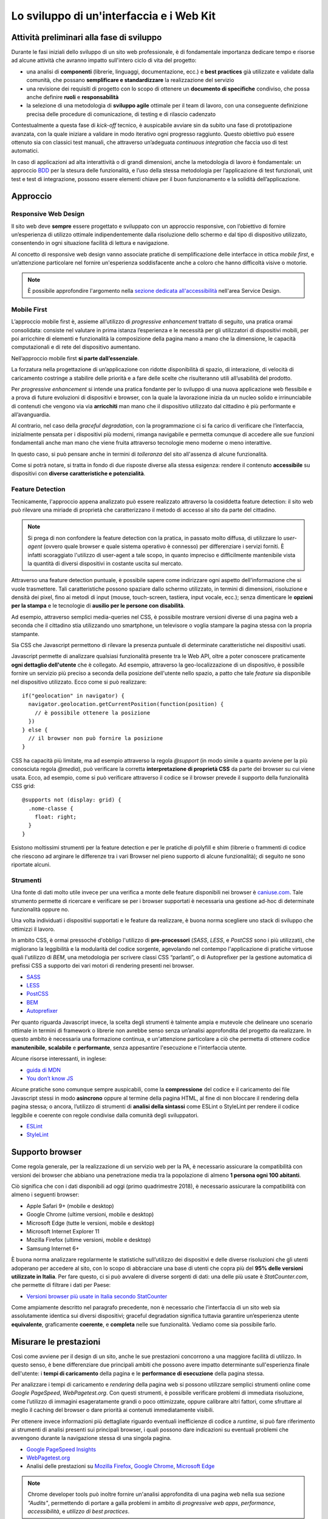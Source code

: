 Lo sviluppo di un'interfaccia e i Web Kit
-----------------------------------------

Attività preliminari alla fase di sviluppo
~~~~~~~~~~~~~~~~~~~~~~~~~~~~~~~~~~~~~~~~~~

Durante le fasi iniziali dello sviluppo di un sito web professionale, è di
fondamentale importanza dedicare tempo e risorse ad alcune attività che avranno
impatto sull'intero ciclo di vita del progetto:

* una analisi di **componenti** (librerie, linguaggi, documentazione, ecc.) e
  **best practices** già utilizzate e validate dalla comunità, che possano
  **semplificare e standardizzare** la realizzazione del servizio
* una revisione dei requisiti di progetto con lo scopo di ottenere un
  **documento di specifiche** condiviso, che possa anche definire **ruoli** e
  **responsabilità**
* la selezione di una metodologia di **sviluppo agile** ottimale per il team di
  lavoro, con una conseguente definizione precisa delle procedure di
  comunicazione, di testing e di rilascio cadenzato

Contestualmente a questa fase di *kick-off* tecnico, è auspicabile avviare sin
da subito una fase di prototipazione avanzata, con la quale iniziare a
validare in modo iterativo ogni progresso raggiunto. Questo obiettivo può essere
ottenuto sia con classici test manuali, che attraverso un’adeguata *continuous
integration* che faccia uso di test automatici.

In caso di applicazioni ad alta interattività o di grandi dimensioni, anche la
metodologia di lavoro è fondamentale: un approccio
`BDD <https://it.wikipedia.org/wiki/Behavior-driven_development>`_ per la stesura
delle funzionalità, e l’uso della stessa metodologia per l’applicazione di test
funzionali, unit test e test di integrazione, possono essere elementi chiave per
il buon funzionamento e la solidità dell’applicazione.

Approccio
~~~~~~~~~


Responsive Web Design
_____________________

Il sito web deve **sempre** essere progettato e sviluppato con un approccio
responsive, con l’obiettivo di fornire un’esperienza di utilizzo ottimale
indipendentemente dalla risoluzione dello schermo e dal tipo di dispositivo
utilizzato, consentendo in ogni situazione facilità di lettura e navigazione.

Al concetto di responsive web design vanno associate pratiche di
semplificazione delle interfacce in ottica *mobile first*, e un’attenzione
particolare nel fornire un'esperienza soddisfacente anche a coloro che hanno
difficoltà visive o motorie.

.. NOTE::
   È possibile approfondire l'argomento nella `sezione dedicata all'accessibilità
   <../service-design/accessibilita.html>`__ nell'area Service Design.


Mobile First
____________

L’approccio mobile first è, assieme all’utilizzo di *progressive enhancement*
trattato di seguito, una pratica oramai consolidata: consiste nel valutare in
prima istanza l’esperienza e le necessità per gli utilizzatori di dispositivi
mobili, per poi arricchire di elementi e funzionalità la composizione della
pagina mano a mano che la dimensione, le capacità computazionali e di rete del
dispositivo aumentano.

Nell’approccio mobile first **si parte dall’essenziale**.

La forzatura nella progettazione di un’applicazione con ridotte disponibilità
di spazio, di interazione, di velocità di caricamento costringe a stabilire
delle priorità e a fare delle scelte che risulteranno utili all’usabilità del
prodotto.

Per *progressive enhancement* si intende una pratica fondante per lo sviluppo di
una nuova applicazione web flessibile e a prova di future evoluzioni di
dispositivi e browser, con la quale la lavorazione inizia da un nucleo solido e
irrinunciabile di contenuti che vengono via via **arricchiti** man mano che il
dispositivo utilizzato dal cittadino è più performante e all’avanguardia.

Al contrario, nel caso della *graceful degradation*, con la programmazione ci
si fa carico di verificare che l’interfaccia, inizialmente pensata per i
dispositivi più moderni, rimanga navigabile e permetta comunque di accedere
alle sue funzioni fondamentali anche man mano che viene fruita attraverso
tecnologie meno moderne o meno interattive.

In questo caso, si può pensare anche in termini di *tolleranza* del sito
all'assenza di alcune funzionalità.

Come si potrà notare, si tratta in fondo di due risposte diverse alla stessa
esigenza: rendere il contenuto **accessibile** su dispositivi con **diverse
caratteristiche e potenzialità**.

Feature Detection
_________________

Tecnicamente, l'approccio appena analizzato può essere realizzato attraverso
la cosiddetta feature detection: il sito web può rilevare una miriade di
proprietà che caratterizzano il metodo di accesso al sito da parte del
cittadino.

.. note::
   Si prega di non confondere la feature detection con la pratica, in passato
   molto diffusa, di utilizzare lo *user-agent* (ovvero quale browser e quale
   sistema operativo è connesso) per differenziare i servizi forniti. È
   infatti scoraggiato l'utilizzo di user-agent a tale scopo, in quanto
   impreciso e difficilmente mantenibile vista la quantità di diversi
   dispositivi in costante uscita sul mercato.

Attraverso una feature detection puntuale, è possibile sapere come indirizzare
ogni aspetto dell'informazione che si vuole trasmettere. Tali caratteristiche
possono spaziare dallo schermo utilizzato, in termini di dimensioni,
risoluzione e densità dei pixel, fino ai metodi di input (mouse, touch-screen,
tastiera, input vocale, ecc.); senza dimenticare le **opzioni per la stampa** e
le tecnologie di **ausilio per le persone con disabilità**.

Ad esempio, attraverso semplici media-queries nel CSS, è possibile mostrare
versioni diverse di una pagina web a seconda che il cittadino stia utilizzando
uno smartphone, un televisore o voglia stampare la pagina stessa con la
propria stampante.

Sia CSS che Javascript permettono di rilevare la presenza puntuale di
determinate caratteristiche nei dispositivi usati.

Javascript permette di analizzare qualsiasi funzionalità presente tra le Web
API, oltre a poter conoscere praticamente **ogni dettaglio dell'utente** che è
collegato. Ad esempio, attraverso la geo-localizzazione di un dispositivo, è
possibile fornire un servizio più preciso a seconda della posizione dell'utente
nello spazio, a patto che tale *feature* sia disponibile nel dispositivo
utilizzato. Ecco come si può realizzare::

  if("geolocation" in navigator) {
    navigator.geolocation.getCurrentPosition(function(position) {
      // è possibile ottenere la posizione
    })
  } else {
    // il browser non può fornire la posizione
  }

CSS ha capacità più limitate, ma ad esempio attraverso la regola *@support*
(in modo simile a quanto avviene per la più conosciuta regola *@media*), può
verificare la corretta **interpretazione di proprietà CSS** da parte dei browser
su cui viene usata. Ecco, ad esempio, come si può verificare attraverso il
codice se il browser prevede il supporto della funzionalità CSS grid::

  @supports not (display: grid) {
    .nome-classe {
      float: right;
    }
  }

Esistono moltissimi strumenti per la feature detection e per le pratiche di
polyfill e shim (librerie o frammenti di codice che riescono ad arginare le
differenze tra i vari Browser nel pieno supporto di alcune funzionalità); di
seguito ne sono riportate alcuni.

Strumenti
_________

Una fonte di dati molto utile invece per una verifica a monte delle feature
disponibili nei browser è `caniuse.com <https://caniuse.com/>`_. Tale strumento
permette di ricercare e verificare se per i browser supportati è necessaria
una gestione ad-hoc di determinate funzionalità oppure no.

Una volta individuati i dispositivi supportati e le feature da realizzare,
è buona norma scegliere uno stack di sviluppo che ottimizzi il lavoro.

In ambito CSS, è ormai pressoché d'obbligo l'utilizzo di **pre-processori**
(*SASS*, *LESS*, e *PostCSS* sono i più utilizzati), che migliorano la leggibilità e
la modularità del codice sorgente, agevolando nel contempo l'applicazione di
pratiche virtuose quali l'utilizzo di *BEM*, una metodologia per scrivere
classi CSS “parlanti”, o di Autoprefixer per la gestione automatica di prefissi
CSS a supporto dei vari motori di rendering presenti nei browser.

- `SASS <https://sass-lang.com/>`_
- `LESS <http://lesscss.org/>`_
- `PostCSS <http://postcss.org/>`_
- `BEM <http://getbem.com/>`_
- `Autoprefixer <https://autoprefixer.github.io/>`_

Per quanto riguarda Javascript invece, la scelta degli strumenti è talmente
ampia e mutevole che delineare uno scenario ottimale in termini di framework o
librerie non avrebbe senso senza un’analisi approfondita del progetto da
realizzare. In questo ambito è necessaria una formazione continua, e
un'attenzione particolare a ciò che permetta di ottenere codice
**manutenibile**, **scalabile** e **performante**, senza appesantire
l'esecuzione e l'interfaccia utente.

Alcune risorse interessanti, in inglese:

- `guida di MDN <https://developer.mozilla.org/en-US/docs/Learn/Getting_started_with_the_web/JavaScript_basics>`_
- `You don’t know JS <https://www.gitbook.com/book/maximdenisov/you-don-t-know-js/details>`_

Alcune pratiche sono comunque sempre auspicabili, come la **compressione** del
codice e il caricamento dei file Javascript stessi in modo **asincrono** oppure
al termine della pagina HTML, al fine di non bloccare il rendering della pagina
stessa; o ancora, l’utilizzo di strumenti di **analisi della sintassi** come
ESLint o StyleLint per rendere il codice leggibile e coerente con regole
condivise dalla comunità degli sviluppatori.

- `ESLint <https://eslint.org/>`_
- `StyleLint <https://stylelint.io/>`_

Supporto browser
~~~~~~~~~~~~~~~~

Come regola generale, per la realizzazione di un servizio web per la PA, è
necessario assicurare la compatibilità con versioni dei browser che abbiano
una penetrazione media tra la popolazione di almeno **1 persona ogni 100
abitanti**.

Ciò significa che con i dati disponibili ad oggi (primo quadrimestre 2018), è
necessario assicurare la compatibilità con almeno i seguenti browser:

- Apple Safari 9+ (mobile e desktop)
- Google Chrome (ultime versioni, mobile e desktop)
- Microsoft Edge (tutte le versioni, mobile e desktop)
- Microsoft Internet Explorer 11
- Mozilla Firefox (ultime versioni, mobile e desktop)
- Samsung Internet 6+

È buona norma analizzare regolarmente le statistiche sull’utilizzo dei
dispositivi e delle diverse risoluzioni che gli utenti adoperano per accedere
al sito, con lo scopo di abbracciare una base di utenti che copra più del
**95% delle versioni utilizzate in Italia**. Per fare questo, ci si può avvalere
di diverse sorgenti di dati: una delle più usate è *StatCounter.com*, che permette
di filtrare i dati per Paese:

- `Versioni browser più usate in Italia secondo StatCounter <http://gs.statcounter.com/browser-version-market-share/all/italy>`_

Come ampiamente descritto nel paragrafo precedente, non è necessario che
l’interfaccia di un sito web sia assolutamente identica sui diversi dispositivi;
graceful degradation significa tuttavia garantire un’esperienza utente
**equivalente**, graficamente **coerente**, e **completa** nelle sue
funzionalità. Vediamo come sia possibile farlo.

Misurare le prestazioni
~~~~~~~~~~~~~~~~~~~~~~~

Così come avviene per il design di un sito, anche le sue prestazioni
concorrono a una maggiore facilità di utilizzo. In questo senso, è bene
differenziare due principali ambiti che possono avere impatto determinante
sull'esperienza finale dell'utente: i **tempi di caricamento** della pagina e
le **performance di esecuzione** della pagina stessa.

Per analizzare i tempi di caricamento e *rendering* della pagina web si possono
utilizzare semplici strumenti online come *Google PageSpeed*, *WebPagetest.org*.
Con questi strumenti, è possibile verificare problemi di immediata risoluzione,
come l’utilizzo di immagini esageratamente grandi o poco ottimizzate, oppure
calibrare altri fattori, come sfruttare al meglio il caching del browser o dare
priorità ai contenuti immediatamente visibili.

Per ottenere invece informazioni più dettagliate riguardo eventuali
inefficienze di codice a *runtime*, si può fare riferimento ai strumenti di
analisi presenti sui principali browser, i quali possono dare indicazioni su
eventuali problemi che avvengono durante la navigazione stessa di una singola
pagina.

- `Google PageSpeed Insights <https://developers.google.com/speed/pagespeed/insights/>`_
- `WebPagetest.org <http://www.webpagetest.org/>`_
- Analisi delle prestazioni su `Mozilla Firefox <https://developer.mozilla.org/it/docs/Tools/Prestazioni>`_,
  `Google Chrome <https://developers.google.com/web/tools/chrome-devtools/evaluate-performance/>`_,
  `Microsoft Edge <https://docs.microsoft.com/en-us/microsoft-edge/devtools-guide/performance>`_

.. note::
   Chrome developer tools può inoltre fornire un'analisi approfondita di una
   pagina web nella sua sezione *"Audits"*, permettendo di portare a galla
   problemi in ambito di *progressive web apps*, *performance*,
   *accessibilità*, e *utilizzo di best practices*.

In caso di progettazione di progressive web apps ideate per essere usate
principalmente su dispositivi mobili, è bene tenere a mente anche il concetto
di offline first, fornendo un'esperienza di base anche in caso di limitata
connettività.

I kit di sviluppo: i Web Kit
~~~~~~~~~~~~~~~~~~~~~~~~~~~~

Per avvicinarci alle esigenze di PA e fornitori in questa fase, il progetto
Designers Italia prevede la realizzazione di alcune librerie *open-source* di
ausilio per lo sviluppo di interfacce e il mantenimento di un *Design System*
solido e coerente: Web Toolkit, Bootstrap Italia, React Kit e Angular Kit.

Come si usano i kit
___________________

Il **Web Toolkit** è la libreria "storica" tra i Web Kit, con il più alto numero di
componenti già pronti all'uso.

**Bootstrap Italia** è un set di componenti costruito sulla libreria Bootstrap 4 e
contiene codice HTML e CSS già pronto all’utilizzo per l’applicazione di
tipografia, bottoni ed altri pattern di interfaccia.

**React Kit** e **Angular Kit** contengono componenti programmati in linguaggio
JavaScript, costruiti rispettivamente sulle basi di *React* e *AngularJS*, due
librerie *open-source* per sviluppo di applicazioni web e mobile ad alta
interattività e scambio di dati.

Bootstrap Italia
________________

Bootstrap Italia recepisce e aggiorna il precedente Web Toolkit, secondo le
nuove direttive introdotte nella versione 2.0 dello UI Kit, semplificando
moltissimo lo sviluppo di un sito web conforme con le Linee Guida di Design.

Esso contiene codice pronto all’uso, e descrive in dettaglio nella propria
documentazione di progetto come iniziare ad utilizzare la libreria nel proprio
sito, come aggiungere nuovi componenti, organizzare spazi e contenuti, ed altro
ancora.

Bootstrap Italia permette di copiare il codice mostrato, ottenendo esattamente
ciò che è descritto nella documentazione all'interno del proprio progetto.

Bottoni
:::::::

Ad esempio, per aggiungere un bottone personalizzato è sufficiente utilizzare
la classe `.btn`, associandola a classi di tipo `.btn-` per applicarne varianti
di stile, dimensione, ed altro.

È possibile consultare tutti i dettagli nella pagina dedicata al componente
“Bottone” nella documentazione.

.. figure:: images/ui-bootstrap-italia-bottone.png
    :alt: Un esempio di componente Bottone.
    :scale: 25%

    Figura 1 - Un esempio di componente “Bottone” nelle sue varianti.

Interfaccia a Tab
:::::::::::::::::

Così come per i Bottoni, anche componenti più complessi come interfacce
“a pannelli” (o “Tab”), che mostrano il contenuto relativo al tab selezionato,
possono essere realizzate semplicemente copiando il codice visibile nella
documentazione di Bootstrap Italia, assicurandone così il funzionamento
anche per utenti che usino la tastiera o dispositivi di comando vocale.

.. figure:: images/ui-bootstrap-italia-tab.png
    :alt: Un esempio di componente Bottone.
    :scale: 25%

    Figura 2 - Un esempio di componente “Bottone” nelle sue varianti.

Input Toggle
::::::::::::

Bootstrap Italia recepisce anche scelte di design su componenti che non
esistono nello standard web, come l’input di tipo “Toggle” (una sorta di
“interruttore” a due stati), un componente che si sostituisce al più usato
“Checkbox” rendendone l’aspetto più chiaro ed immediato.

.. figure:: images/ui-bootstrap-italia-toggle.png
    :alt: Un esempio di componente Bottone.
    :scale: 25%

    Figura 3 - Un esempio di componente “Bottone” nelle sue varianti.

React Kit e Angular Kit
_______________________

I kit React e Angular dipendono da Bootstrap Italia per quanto riguarda lo
stile, ma espongono componenti già pronti all’utilizzo all’interno di
applicazioni complesse basate su queste librerie. Entrambe le librerie sono
disponibili come pacchetti `npm`, per cui gli sviluppatori React ed Angular
troveranno codice già ottimizzato per essere incluso come dipendenza nelle loro
applicazioni web.

Bottoni
:::::::

A titolo di esempio, l’inclusione di un bottone di *colore primario nei bordi*,
di *piccola dimensione*, e *disabilitato* sarà semplice come scrivere il codice
che segue.

Per il React Kit:

.. code:: html

    <Button color="primary" size="sm" outline disabled>...</Button>

Per l’Angular Kit:

.. code:: html

    <it-button color="primary" size="sm" outline disabled>...</it-button>

La maggior parte di questi componenti prevedono già anche le funzionalità di
ascolto e di modifica del proprio stato in base a valori impostati
dinamicamente dall’esterno.

Gli strumenti
_________________

I Web Development Kit sono disponibili a tutti:

* `Web Toolkit <https://italia.github.io/design-web-toolkit/>`_
* `Bootstrap Italia <https://italia.github.io/bootstrap-italia/>`_
* `React Kit <https://italia.github.io/design-react-kit/>`_
* `Angular Kit <https://italia.github.io/design-angular-kit/>`_

Sia lo UI Kit che questi kit di sviluppo sono ancora in fase di completamento.

Per questo, è suggeribile utilizzarli soltanto dopo un’analisi dei requisiti
funzionali della propria applicazione. La Pubblica Amministrazione che utilizza
questi framework può distribuire e mettere a disposizione della comunità i
componenti mancanti, suggerire miglioramenti e segnalare errori.
